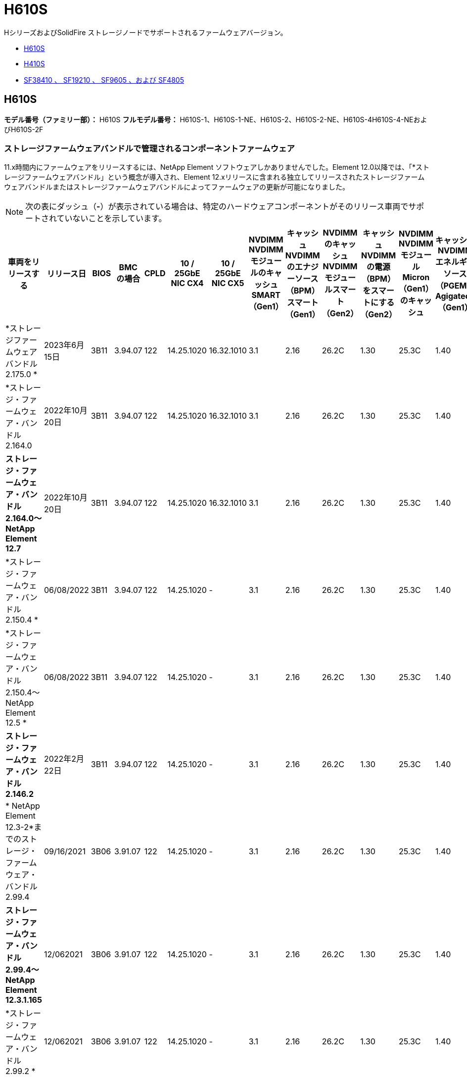 = H610S
:allow-uri-read: 


HシリーズおよびSolidFire ストレージノードでサポートされるファームウェアバージョン。

* <<H610S>>
* <<H410S>>
* <<sf_nodes,SF38410 、 SF19210 、 SF9605 、および SF4805>>




== H610S

*モデル番号（ファミリー部）：* H610S *フルモデル番号：* H610S-1、H610S-1-NE、H610S-2、H610S-2-NE、H610S-4H610S-4-NEおよびH610S-2F



=== ストレージファームウェアバンドルで管理されるコンポーネントファームウェア

11.x時間内にファームウェアをリリースするには、NetApp Element ソフトウェアしかありませんでした。Element 12.0以降では、「*ストレージファームウェアバンドル」という概念が導入され、Element 12.xリリースに含まれる独立してリリースされたストレージファームウェアバンドルまたはストレージファームウェアバンドルによってファームウェアの更新が可能になりました。


NOTE: 次の表にダッシュ（*-*）が表示されている場合は、特定のハードウェアコンポーネントがそのリリース車両でサポートされていないことを示しています。

[cols="26*"]
|===
| 車両をリリースする | リリース日 | BIOS | BMC の場合 | CPLD | 10 / 25GbE NIC CX4 | 10 / 25GbE NIC CX5 | NVDIMM NVDIMMモジュールのキャッシュSMART（Gen1） | キャッシュNVDIMMのエナジーソース（BPM）スマート（Gen1） | NVDIMMのキャッシュNVDIMMモジュールスマート（Gen2） | キャッシュNVDIMMの電源（BPM）をスマートにする（Gen2） | NVDIMM NVDIMMモジュールMicron（Gen1）のキャッシュ | キャッシュNVDIMMエネルギーソース（PGEM）Agigatech（Gen1） | NVDIMMのキャッシュNVDIMMモジュールMicron（Gen2） | Cache NVDIMM Energy Source（PGEM）Agigatech（Gen2） | キャッシュNVDIMMエネルギーソース（PGEM）Agigatech（Gen3） | ドライブSamsung PM963（SED） | ドライブSamsung PM963（N-SED） | ドライブSamsung PM983（SED） | ドライブSamsung PM983（N-SED） | ドライブキオキシアCD5（SED） | ドライブキオキシアCD5（N-SED） | ドライブCD5（FIPS） | Samsung PM9A3ドライブ（SED） | ドライブSKハイニックスPE8010（SED） | ドライブSKハイニックスPE8010（N-SED） 


| *ストレージファームウェアバンドル2.175.0 * | 2023年6月15日 | 3B11 | 3.94.07 | 122 | 14.25.1020 | 16.32.1010 | 3.1 | 2.16 | 26.2C | 1.30 | 25.3C | 1.40 | 1.10 | 3.5. | 2時17分 | CXV8202Q | CXV8501Q | EDA5602Q | EDA5900Q | 0109 | 0109 | 0108. | GDC5602Q | 11092A10 | 110B2A10 


| *ストレージ・ファームウェア・バンドル2.164.0 | 2022年10月20日 | 3B11 | 3.94.07 | 122 | 14.25.1020 | 16.32.1010 | 3.1 | 2.16 | 26.2C | 1.30 | 25.3C | 1.40 | 1.10 | 3.3 | 2.16 | CXV8202Q | CXV8501Q | EDA5602Q | EDA5900Q | 0109 | 0109 | 0108. | GDC5602Q | 11092A10 | 110B2A10 


| *ストレージ・ファームウェア・バンドル2.164.0～NetApp Element 12.7* | 2022年10月20日 | 3B11 | 3.94.07 | 122 | 14.25.1020 | 16.32.1010 | 3.1 | 2.16 | 26.2C | 1.30 | 25.3C | 1.40 | 1.10 | 3.3 | 2.16 | CXV8202Q | CXV8501Q | EDA5602Q | EDA5900Q | 0109 | 0109 | 0108. | GDC5602Q | 11092A10 | 110B2A10 


| *ストレージ・ファームウェア・バンドル2.150.4 * | 06/08/2022 | 3B11 | 3.94.07 | 122 | 14.25.1020 | - | 3.1 | 2.16 | 26.2C | 1.30 | 25.3C | 1.40 | 1.10 | 3.3 | 2.16 | CXV8202Q | CXV8501Q | EDA5602Q | EDA5900Q | 0109 | 0109 | 0108. | GDC5502Q | 11092A10 | 110B2A10 


| *ストレージ・ファームウェア・バンドル2.150.4～NetApp Element 12.5 * | 06/08/2022 | 3B11 | 3.94.07 | 122 | 14.25.1020 | - | 3.1 | 2.16 | 26.2C | 1.30 | 25.3C | 1.40 | 1.10 | 3.3 | 2.16 | CXV8202Q | CXV8501Q | EDA5602Q | EDA5900Q | 0109 | 0109 | 0108. | GDC5502Q | 11092A10 | 110B2A10 


| *ストレージ・ファームウェア・バンドル2.146.2* | 2022年2月22日 | 3B11 | 3.94.07 | 122 | 14.25.1020 | - | 3.1 | 2.16 | 26.2C | 1.30 | 25.3C | 1.40 | 1.10 | 3.3 | 2.16 | CXV8202Q | CXV8501Q | EDA5602Q | EDA5900Q | 0109 | 0109 | 0108. | GDC5502Q | 11092A10 | 110B2A10 


| * NetApp Element 12.3-2*までのストレージ・ファームウェア・バンドル2.99.4 | 09/16/2021 | 3B06 | 3.91.07 | 122 | 14.25.1020 | - | 3.1 | 2.16 | 26.2C | 1.30 | 25.3C | 1.40 | 1.10 | 3.1 | 2.16 | CXV8202Q | CXV8501Q | EDA5402Q | EDA5700Q | 0109 | 0109 | 0108. | - | - | - 


| *ストレージ・ファームウェア・バンドル2.99.4～NetApp Element 12.3.1.165* | 12/062021 | 3B06 | 3.91.07 | 122 | 14.25.1020 | - | 3.1 | 2.16 | 26.2C | 1.30 | 25.3C | 1.40 | 1.10 | 3.1 | 2.16 | CXV8202Q | CXV8501Q | EDA5402Q | EDA5700Q | 0109 | 0109 | 0108. | - | - | - 


| *ストレージ・ファームウェア・バンドル2.99.2 * | 12/062021 | 3B06 | 3.91.07 | 122 | 14.25.1020 | - | 3.1 | 2.16 | 26.2C | 1.30 | 25.3C | 1.40 | 1.10 | 3.1 | 2.16 | CXV8202Q | CXV8501Q | EDA5402Q | EDA5700Q | 0109 | 0109 | 0108. | - | - | - 


| * NetApp Element 12.3.1.103までのストレージ・ファームウェア・バンドル2.99.1 | 09/16/2021 | 3B06 | 3.86.07 | 122 | 14.25.1020 | - | 3.1 | 2.16 | 26.2C | 1.30 | 25.3C | 1.40 | 1.10 | 3.1 | 2.16 | CXV8202Q | CXV8501Q | EDA5402Q | EDA5700Q | 0109 | 0109 | 0108. | - | - | - 


| * NetApp Element 12.3 *までのストレージファームウェアバンドル2.99 | 04/15/2021 | 3B06 | 3.86.07 | 122 | 14.25.1020 | - | 3.1 | 2.16 | 26.2C | 1.30 | 25.3C | 1.40 | 1.10 | 3.1 | 2.16 | CXV8202Q | CXV8501Q | EDA5402Q | EDA5700Q | 0109 | 0109 | 0108. | - | - | - 


| *ストレージ・ファームウェア・バンドル2.76.8 * | 2021年2月3日 | 3B06 | 3.86.07 | 122 | 14.25.1020 | - | 3.1 | 2.16 | 26.2C | 1.30 | 25.3C | 1.40 | - | - | - | CXV8202Q | CXV8501Q | EDA5402Q | EDA5700Q | 0109 | 0109 | 0108. | - | - | - 


| *ストレージ・ファームウェア・バンドル2.27.1 * | 2020年9月29日 | 3B03 | 3.84.07 | 122 | 14.02.1002 | - | 3.1 | 2.16 | 26.2C | 1.30 | 25.3C | 1.40 | - | - | - | CXV8202Q | CXV8501Q | EDA5302Q | EDA5600Q | 0108. | 0108. | 0108. | - | - | - 


| *ストレージ・ファームウェア・バンドル2.76.8～NetApp Element 12.2.1 * | 06/022021 | 3B06 | 3.86.07 | 122 | 14.25.1020 | - | 3.1 | 2.16 | 26.2C | 1.30 | 25.3C | 1.40 | 1.10 | 3.1 | 2.16 | CXV8202Q | CXV8501Q | EDA5402Q | EDA5700Q | 0109 | 0109 | 0108. | - | - | - 


| * NetApp Element 12.2(2*)までのストレージ・ファームウェア・バンドル | 2020年9月29日 | 3B03 | 3.84.07 | 122 | 14.22.1002 | - | 3.1 | 2.16 | 26.2C | 1.30 | 25.3C | 1.40 | - | - | - | CXV8202Q | CXV8501Q | EDA5302Q | EDA5600Q | 0108. | 0108. | 0108. | - | - | - 


| *ストレージ・ファームウェア・バンドル2.76.8～NetApp Element 12.0.1 * | 06/022021 | 3B06 | 3.86.07 | 122 | 14.25.1020 | - | 3.1 | 2.16 | 26.2C | 1.30 | 25.3C | 1.40 | 1.10 | 3.1 | 2.16 | CXV8202Q | CXV8501Q | EDA5402Q | EDA5700Q | 0109 | 0109 | 0108. | - | - | - 


| *ストレージファームウェアバンドル1.2.17～NetApp Element 12.0* | 2020年3月20日 | 3B03 | 3.78.07 | 122 | 14.22.1002 | - | 3.1 | 2.16 | 26.2C | 1.30 | 25.3C | 1.40 | - | - | - | CXV8202Q | CXV8501Q | EDA5202Q | EDA5200Q | 0108. | 0108. | 0108. | - | - | - 


| * NetApp Element 11.8 * | 2020年3月11日 | 3B03 | 3.78.07 | 122 | 14.22.1002 | - | 3.1 | 2.16 | 26.2C | 1.30 | 25.3C | 1.40 | - | - | - | CXV8202Q | CXV8501Q | EDA5202Q | EDA5200Q | 0108. | 0108. | 0107. | - | - | - 


| * NetApp Element 11.7 * | 2019年11月21日 | 31010 | 3.76.07 | 117. | 14.22.1002 | - | 2. C | 2.07 | 26.2C | 1.30 | 25.3C | 1.40 | - | - | - | CXV8202Q | CXV8501Q | EDA5202Q | EDA5200Q | 0108. | 0108. | 0107. | - | - | - 


| * NetApp Element 11.5.1* | 2020年2月20日 | 3A08 | 3.76.07 | 117. | 14.22.1002 | - | 2. C | 2.07 | 26.2C | 1.30 | 25.3C | 1.40 | - | - | - | CXV8202Q | CXV8501Q | EDA5202Q | EDA5200Q | 0108. | 0108. | 0107. | - | - | - 


| * NetApp Element 11.5 * | 2019年9月26日 | 3A08 | 3.76.07 | 117. | 14.22.1002 | - | 2. C | 2.07 | 26.2C | 1.30 | - | - | - | - | - | CXV8202Q | CXV8501Q | EDA5202Q | EDA5200Q | - | - | 0107. | - | - | - 


| * NetApp Element 11.3.0 * | 2020年2月19日 | 3A08 | 3.76.07 | 117. | 14.22.1002 | - | 2. C | 2.07 | 26.2C | 1.30 | 25.3C | 1.40 | - | - | - | CXV8202Q | CXV8501Q | EDA5202Q | EDA5200Q | 0108. | 0108. | - | - | - | - 


| * NetApp Element 11.3.1.1 * | 2019年8月19日 | 3A08 | 3.76.07 | 117. | 14.22.1002 | - | 2. C | 2.07 | 26.2C | 1.30 | - | - | - | - | - | CXV8202Q | CXV8501Q | EDA5202Q | EDA5200Q | - | - | - | - | - | - 


| * NetApp Element 11.1.1 * | 2020年2月19日 | 3A06 | 3.70.07 | 117. | 14.22.1002 | - | 2. C | 2.07 | 26.2C | 1.30 | 25.3C | 1.40 | - | - | - | CXV8202Q | CXV8501Q | EDA5202Q | EDA5200Q | 0108. | 0108. | - | - | - | - 


| * NetApp Element 11.1 * | 2019年4月25日 | 3A06 | 3.70.07 | 117. | 14.22.1002 | - | 2. C | 2.07 | 26.2C | 1.30 | - | - | - | - | - | CXV8202Q | CXV8501Q | EDA5202Q | EDA5200Q | - | - | - | - | - | - 


| * NetApp Element 11.0.2* | 2020年2月19日 | 3A06 | 3.70.07 | 117. | 14.22.1002 | - | 2. C | 2.07 | 26.2C | 1.30 | 25.3C | 1.40 | - | - | - | CXV8202Q | CXV8501Q | EDA5202Q | EDA5200Q | 0108. | 0108. | - | - | - | - 


| * NetApp Element 11* | 2018年11月29日 | 3A06 | 3.70.07 | 117. | 14.22.1002 | - | 2. C | 2.07 | 26.2C | 1.30 | - | - | - | - | - | CXV8202Q | CXV8501Q | EDA5202Q | EDA5200Q | - | - | - | - | - | - 
|===


=== ストレージファームウェアバンドルで管理されていないコンポーネントファームウェア

次のファームウェアはストレージファームウェアバンドルで管理されていません。

[cols="2*"]
|===
| コンポーネント | 現在のバージョン 


| 1/10GbE NIC | 3.2d 0x80000b4b 


| ブートデバイス | M161225i 
|===


== H410S

*モデル番号（ファミリー部）：* H410S *フルモデル番号：* SH410S -0、SH410S -1、SH410S -1、SH410S -2



=== ストレージファームウェアバンドルで管理されるコンポーネントファームウェア

ストレージファームウェアバンドルで管理されるコンポーネントファームウェア。

[cols="12*"]
|===
| 車両をリリースする | リリース日 | BIOS | BMC の場合 | 10 / 25GbE NIC SMCI Mellanox | NVDIMM RMS200をキャッシュします | NVDIMM RMS300をキャッシュします | ドライブSamsung PM863（SED） | ドライブSamsung PM863（N-SED） | ドライブ東芝ホーク-4（SED） | ドライブ東芝ホーク-4 (N-Sドライブ) | ドライブSamsung PM883（SED） 


| *ストレージファームウェアバンドル2.175.0 * | 2023年6月15日 | NAT3.4 | 07.02.00 | 14.25.1020 | aeb8cc | 7d8422bc | GXT5404Q | GXT5103Q | 8ENP7101 | 8ENP6101 | HXT7A04Q 


| *ストレージ・ファームウェア・バンドル2.164.0～NetApp Element 12.7* | 2022年10月20日 | NAT3.4 | 6.98.00 | 14.25.1020 | aeb8cc | 7d8422bc | GXT5404Q | GXT5103Q | 8ENP7101 | 8ENP6101 | HXT7A04Q 


| *ストレージ・ファームウェア・バンドル2.164.0 | 2022年10月20日 | NAT3.4 | 6.98.00 | 14.25.1020 | aeb8cc | 7d8422bc | GXT5404Q | GXT5103Q | 8ENP7101 | 8ENP6101 | HXT7A04Q 


| *ストレージ・ファームウェア・バンドル2.164.0～NetApp Element 12.7* | 2022年10月20日 | NAT3.4 | 6.98.00 | 14.25.1020 | aeb8cc | 7d8422bc | GXT5404Q | GXT5103Q | 8ENP7101 | 8ENP6101 | HXT7A04Q 


| *ストレージ・ファームウェア・バンドル2.150.4～NetApp Element 12.5 * | 06/08/2022 | NAT3.4 | 6.98.00 | 14.25.1020 | aeb8cc | 7d8422bc | GXT5404Q | GXT5103Q | 8ENP7101 | 8ENP6101 | HXT7A04Q 


| * NetApp Element 12.3 *までのストレージファームウェアバンドル2.99 | 04/15/2021 | NA2.1 | 6.8400 | 14.25.1020 | aeb8cc | 7d8422bc | GXT5404Q | GXT5103Q | 8ENP7101 | 8ENP6101 | HXT7904Q 


| *ストレージ・ファームウェア・バンドル2.76.8～NetApp Element 12.2.1 * | 06/022021 | NA2.1 | 6.8400 | 14.25.1020 | aeb8cc | 7d8422bc | GXT5404Q | GXT5103Q | 8ENP7101 | 8ENP6101 | HXT7904Q 


| *ストレージファームウェアバンドル1.2.17～NetApp Element 12.0* | 2020年3月20日 | NA2.1 | 3.25 | 14.21.1000 | aeb8cc | 7d8422bc | GXT5404Q | GXT5103Q | 8ENP7101 | 8ENP6101 | HXT7904Q 


| * NetApp Element 11.8.2. | 2022年2月22日 | NA2.1 | 3.25 | 14.21.1000 | aeb8cc | 7d8422bc | GXT5404Q | GXT5103Q | 8ENP7101 | 8ENP6101 | HXT7904Q 


| * NetApp Element 11.8.1* | 06/022021 | NA2.1 | 3.25 | 14.21.1000 | aeb8cc | 7d8422bc | GXT5404Q | GXT5103Q | 8ENP7101 | 8ENP6101 | HXT7904Q 


| * NetApp Element 11.8 * | 2020年3月11日 | NA2.1 | 3.25 | 14.21.1000 | aeb8cc | 7d8422bc | GXT5404Q | GXT5103Q | 8ENP7101 | 8ENP6101 | HXT7904Q 


| * NetApp Element 11.7 * | 2019年11月21日 | NA2.1 | 3.25 | 14.21.1000 | aeb8cc | 7d8422bc | GXT5404Q | GXT5103Q | 8ENP7101 | 8ENP6101 | HXT7904Q 


| * NetApp Element 11.5.1* | 2020年2月19日 | NA2.1 | 3.25 | 14.21.1000 | aeb8cc | 7d8422bc | GXT5404Q | GXT5103Q | 8ENP7101 | 8ENP6101 | HXT7904Q 


| * NetApp Element 11.5 * | 2019年9月26日 | NA2.1 | 3.25 | 14.21.1000 | aeb8cc | 7d8422bc | GXT5404Q | GXT5103Q | 8ENP7101 | 8ENP6101 | HXT7904Q 


| * NetApp Element 11.3.0 * | 2020年2月19日 | NA2.1 | 3.25 | 14.21.1000 | aeb8cc | 7d8422bc | GXT5404Q | GXT5103Q | 8ENP7101 | 8ENP6101 | HXT7904Q 


| * NetApp Element 11.3.1.1 * | 2019年8月19日 | NA2.1 | 3.25 | 14.21.1000 | aeb8cc | 7d8422bc | GXT5404Q | GXT5103Q | 8ENP7101 | 8ENP6101 | HXT7904Q 


| * NetApp Element 11.1.1 * | 2020年2月19日 | NA2.1 | 3.25 | 14.17.2020 | aeb8cc | 7d8422bc | GXT5404Q | GXT5103Q | 8ENP7101 | 8ENP6101 | HXT7904Q 


| * NetApp Element 11.1 * | 2019年4月25日 | NA2.1 | 3.25 | 14.17.2020 | aeb8cc | 7d8422bc | GXT5404Q | GXT5103Q | 8ENP7101 | 8ENP6101 | HXT7904Q 


| * NetApp Element 11.0.2* | 2020年2月19日 | NA2.1 | 3.25 | 14.17.2020 | aeb8cc | 7d8422bc | GXT5404Q | GXT5103Q | 8ENP7101 | 8ENP6101 | HXT7904Q 


| * NetApp Element 11.0* | 2018年11月29日 | NA2.1 | 3.25 | 14.17.2020 | aeb8cc | - | GXT5404Q | GXT5103Q | 8ENP7101 | 8ENP6101 | HXT7904Q 
|===


=== ストレージファームウェアバンドルで管理されていないコンポーネントファームウェア

次のファームウェアはストレージファームウェアバンドルで管理されていません。

[cols="2*"]
|===
| コンポーネント | 現在のバージョン 


| CPLD | 01.A1.06 


| SAS アダプタ | 16.00.01.00 


| マイクロコントローラユニット（MCU） | 1.18 


| SIOM 1/10 GbE NIC | 1.93 


| 電源装置 | 1.3 


| Boot Device SSDSCJB240G7 | N2010121. 


| ブートデバイスMTFDDAV240TCB1AR | DOMU037 
|===


== [[sf_nodes]] SF38410、SF19210、SF9605、SF4805

*フルモデル番号：* SF38410、SF19210、SF9605、SF4805



=== ストレージファームウェアバンドルで管理されるコンポーネントファームウェア

11.x時間内にファームウェアをリリースするには、NetApp Element ソフトウェアしかありませんでした。Element 12.0以降では、「*ストレージファームウェアバンドル」という概念が導入され、Element 12.xリリースに含まれる独立してリリースされたストレージファームウェアバンドルまたはストレージファームウェアバンドルによってファームウェアの更新が可能になりました。


NOTE: 次の表にダッシュ（*-*）が表示されている場合は、特定のハードウェアコンポーネントがそのリリース車両でサポートされていないことを示しています。

[cols="10*"]
|===
| 車両をリリースする | リリース日 | NIC | NVDIMM RMS200（RMS200）のキャッシュ | NVDIMM RMS200（RMS300）のキャッシュ | ドライブSamsung PM863（SED） | ドライブSamsung PM863（N-SED） | ドライブ東芝ホーク-4（SED） | ドライブ東芝ホーク-4 (N-Sドライブ) | ドライブSamsung PM883（SED） 


| *ストレージ・ファームウェア・バンドル2.164.0 | 2022年10月20日 | 7.10.18 | aeb8cc | 7d8422bc | GXT5404Q | GXT5103Q | 8ENP7101 | 8ENP6101 | HXT7A04Q 


| *ストレージ・ファームウェア・バンドル2.164.0～NetApp Element 12.7* | 2022年10月20日 | 7.10.18 | aeb8cc | 7d8422bc | GXT5404Q | GXT5103Q | 8ENP7101 | 8ENP6101 | HXT7A04Q 


| *ストレージ・ファームウェア・バンドル2.150.4 * | 06/08/2022 | 7.10.18 | aeb8cc | 7d8422bc | GXT5404Q | GXT5103Q | 8ENP7101 | 8ENP6101 | HXT7A04Q 


| *ストレージ・ファームウェア・バンドル2.150.4～NetApp Element 12.5 * | 06/08/2022 | 7.10.18 | aeb8cc | 7d8422bc | GXT5404Q | GXT5103Q | 8ENP7101 | 8ENP6101 | HXT7A04Q 


| *ストレージ・ファームウェア・バンドル2.146.2* | 2022年2月22日 | 7.10.18 | aeb8cc | 7d8422bc | GXT5404Q | GXT5103Q | 8ENP7101 | 8ENP6101 | HXT7A04Q 


| * NetApp Element 12.3-2*までのストレージ・ファームウェア・バンドル2.99.4 | 09/16/2021 | 7.10.18 | aeb8cc | 7d8422bc | GXT5404Q | GXT5103Q | 8ENP7101 | 8ENP6101 | HXT7904Q 


| *ストレージ・ファームウェア・バンドル2.99.4～NetApp Element 12.3.1.165* | 12/062021 | 7.10.18 | aeb8cc | 7d8422bc | GXT5404Q | GXT5103Q | 8ENP7101 | 8ENP6101 | HXT7904Q 


| *ストレージ・ファームウェア・バンドル2.99.2 * | 2021年8月3日 | 7.10.18 | aeb8cc | 7d8422bc | GXT5404Q | GXT5103Q | 8ENP7101 | 8ENP6101 | HXT7904Q 


| * NetApp Element 12.3.1.103までのストレージ・ファームウェア・バンドル2.99.1 | 09/16/2021 | 7.10.18 | aeb8cc | 7d8422bc | GXT5404Q | GXT5103Q | 8ENP7101 | 8ENP6101 | HXT7904Q 


| * NetApp Element 12.3 *までのストレージファームウェアバンドル2.99 | 04/15/2021 | 7.10.18 | aeb8cc | 7d8422bc | GXT5404Q | GXT5103Q | 8ENP7101 | 8ENP6101 | HXT7904Q 


| *ストレージ・ファームウェア・バンドル2.76.8 * | 2021年2月3日 | 7.10.18 | aeb8cc | 7d8422bc | GXT5404Q | GXT5103Q | 8ENP7101 | 8ENP6101 | HXT7904Q 


| *ストレージ・ファームウェア・バンドル2.27.1 * | 2020年9月29日 | 7.10.18 | aeb8cc | 7d8422bc | GXT5404Q | GXT5103Q | 8ENP7101 | 8ENP6101 | HXT7104Q 


| *ストレージ・ファームウェア・バンドル2.76.8～NetApp Element 12.2.1 * | 06/022021 | 7.10.18 | aeb8cc | 7d8422bc | GXT5404Q | GXT5103Q | 8ENP7101 | 8ENP6101 | HXT7904Q 


| * NetApp Element 12.2(2*)までのストレージ・ファームウェア・バンドル | 2020年9月29日 | 7.10.18 | aeb8cc | 7d8422bc | GXT5404Q | GXT5103Q | 8ENP7101 | 8ENP6101 | HXT7104Q 


| *ストレージ・ファームウェア・バンドル2.76.8～NetApp Element 12.0.1 * | 06/022021 | 7.10.18 | aeb8cc | 7d8422bc | GXT5404Q | GXT5103Q | 8ENP7101 | 8ENP6101 | HXT7904Q 


| *ストレージファームウェアバンドル1.2.17～NetApp Element 12.0* | 2020年3月20日 | 7.10.18 | aeb8cc | 7d8422bc | GXT5404Q | GXT5103Q | 8ENP7101 | 8ENP6101 | HXT7104Q 


| * NetApp Element 11.8.2. | 2022年2月22日 | 7.10.18 | aeb8cc | 7d8422bc | GXT5404Q | GXT5103Q | 8ENP7101 | 8ENP6101 | HXT7104Q 


| * NetApp Element 11.8.1* | 06/022021 | 7.10.18 | aeb8cc | 7d8422bc | GXT5404Q | GXT5103Q | 8ENP7101 | 8ENP6101 | HXT7104Q 


| * NetApp Element 11.8 * | 2020年3月11日 | 7.10.18 | aeb8cc | 7d8422bc | GXT5404Q | GXT5103Q | 8ENP7101 | 8ENP6101 | HXT7104Q 


| * NetApp Element 11.7 * | 2019年11月21日 | 7.10.18 | aeb8cc | 7d8422bc | GXT5404Q | GXT5103Q | 8ENP7101 | 8ENP6101 | HXT7104Q 


| * NetApp Element 11.5.1* | 2020年2月19日 | 7.10.18 | aeb8cc | 7d8422bc | GXT5404Q | GXT5103Q | 8ENP7101 | 8ENP6101 | HXT7104Q 


| * NetApp Element 11.5 * | 2019年9月26日 | 7.10.18 | aeb8cc | 7d8422bc | GXT5404Q | GXT5103Q | 8ENP7101 | 8ENP6101 | HXT7104Q 


| * NetApp Element 11.3.0 * | 2020年2月19日 | 7.10.18 | aeb8cc | 7d8422bc | GXT5404Q | GXT5103Q | 8ENP7101 | 8ENP6101 | HXT7104Q 


| * NetApp Element 11.3.1.1 * | 2019年8月19日 | 7.10.18 | aeb8cc | 7d8422bc | GXT5404Q | GXT5103Q | 8ENP7101 | 8ENP6101 | HXT7104Q 


| * NetApp Element 11.1.1 * | 2020年2月19日 | 7.10.18 | aeb8cc | 7d8422bc | GXT5404Q | GXT5103Q | 8ENP7101 | 8ENP6101 | HXT7104Q 


| * NetApp Element 11.1 * | 2019年4月25日 | 7.10.18 | aeb8cc | 7d8422bc | GXT5404Q | GXT5103Q | 8ENP7101 | 8ENP6101 | HXT7104Q 


| * NetApp Element 11.0.2* | 2020年2月19日 | 7.10.18 | aeb8cc | 7d8422bc | GXT5404Q | GXT5103Q | 8ENP7101 | 8ENP6101 | HXT7104Q 


| * NetApp Element 11* | 2018年11月29日 | 7.10.18 | aeb8cc | - | GXT5404Q | GXT5103Q | 8ENP7101 | 8ENP6101 | HXT7104Q 
|===


=== ストレージファームウェアバンドルで管理されていないコンポーネントファームウェア

次のファームウェアはストレージファームウェアバンドルで管理されていません。

[cols="2*"]
|===
| コンポーネント | 現在のバージョン 


| BIOS | 2.8.0 


| iDRAC | 2.75.75.75 


| Identity Moduleの略 | N41WC 1.02 


| SAS アダプタ | 16.00.01.00 


| 電源装置 | 1.3 


| 起動デバイス | M161225i 
|===